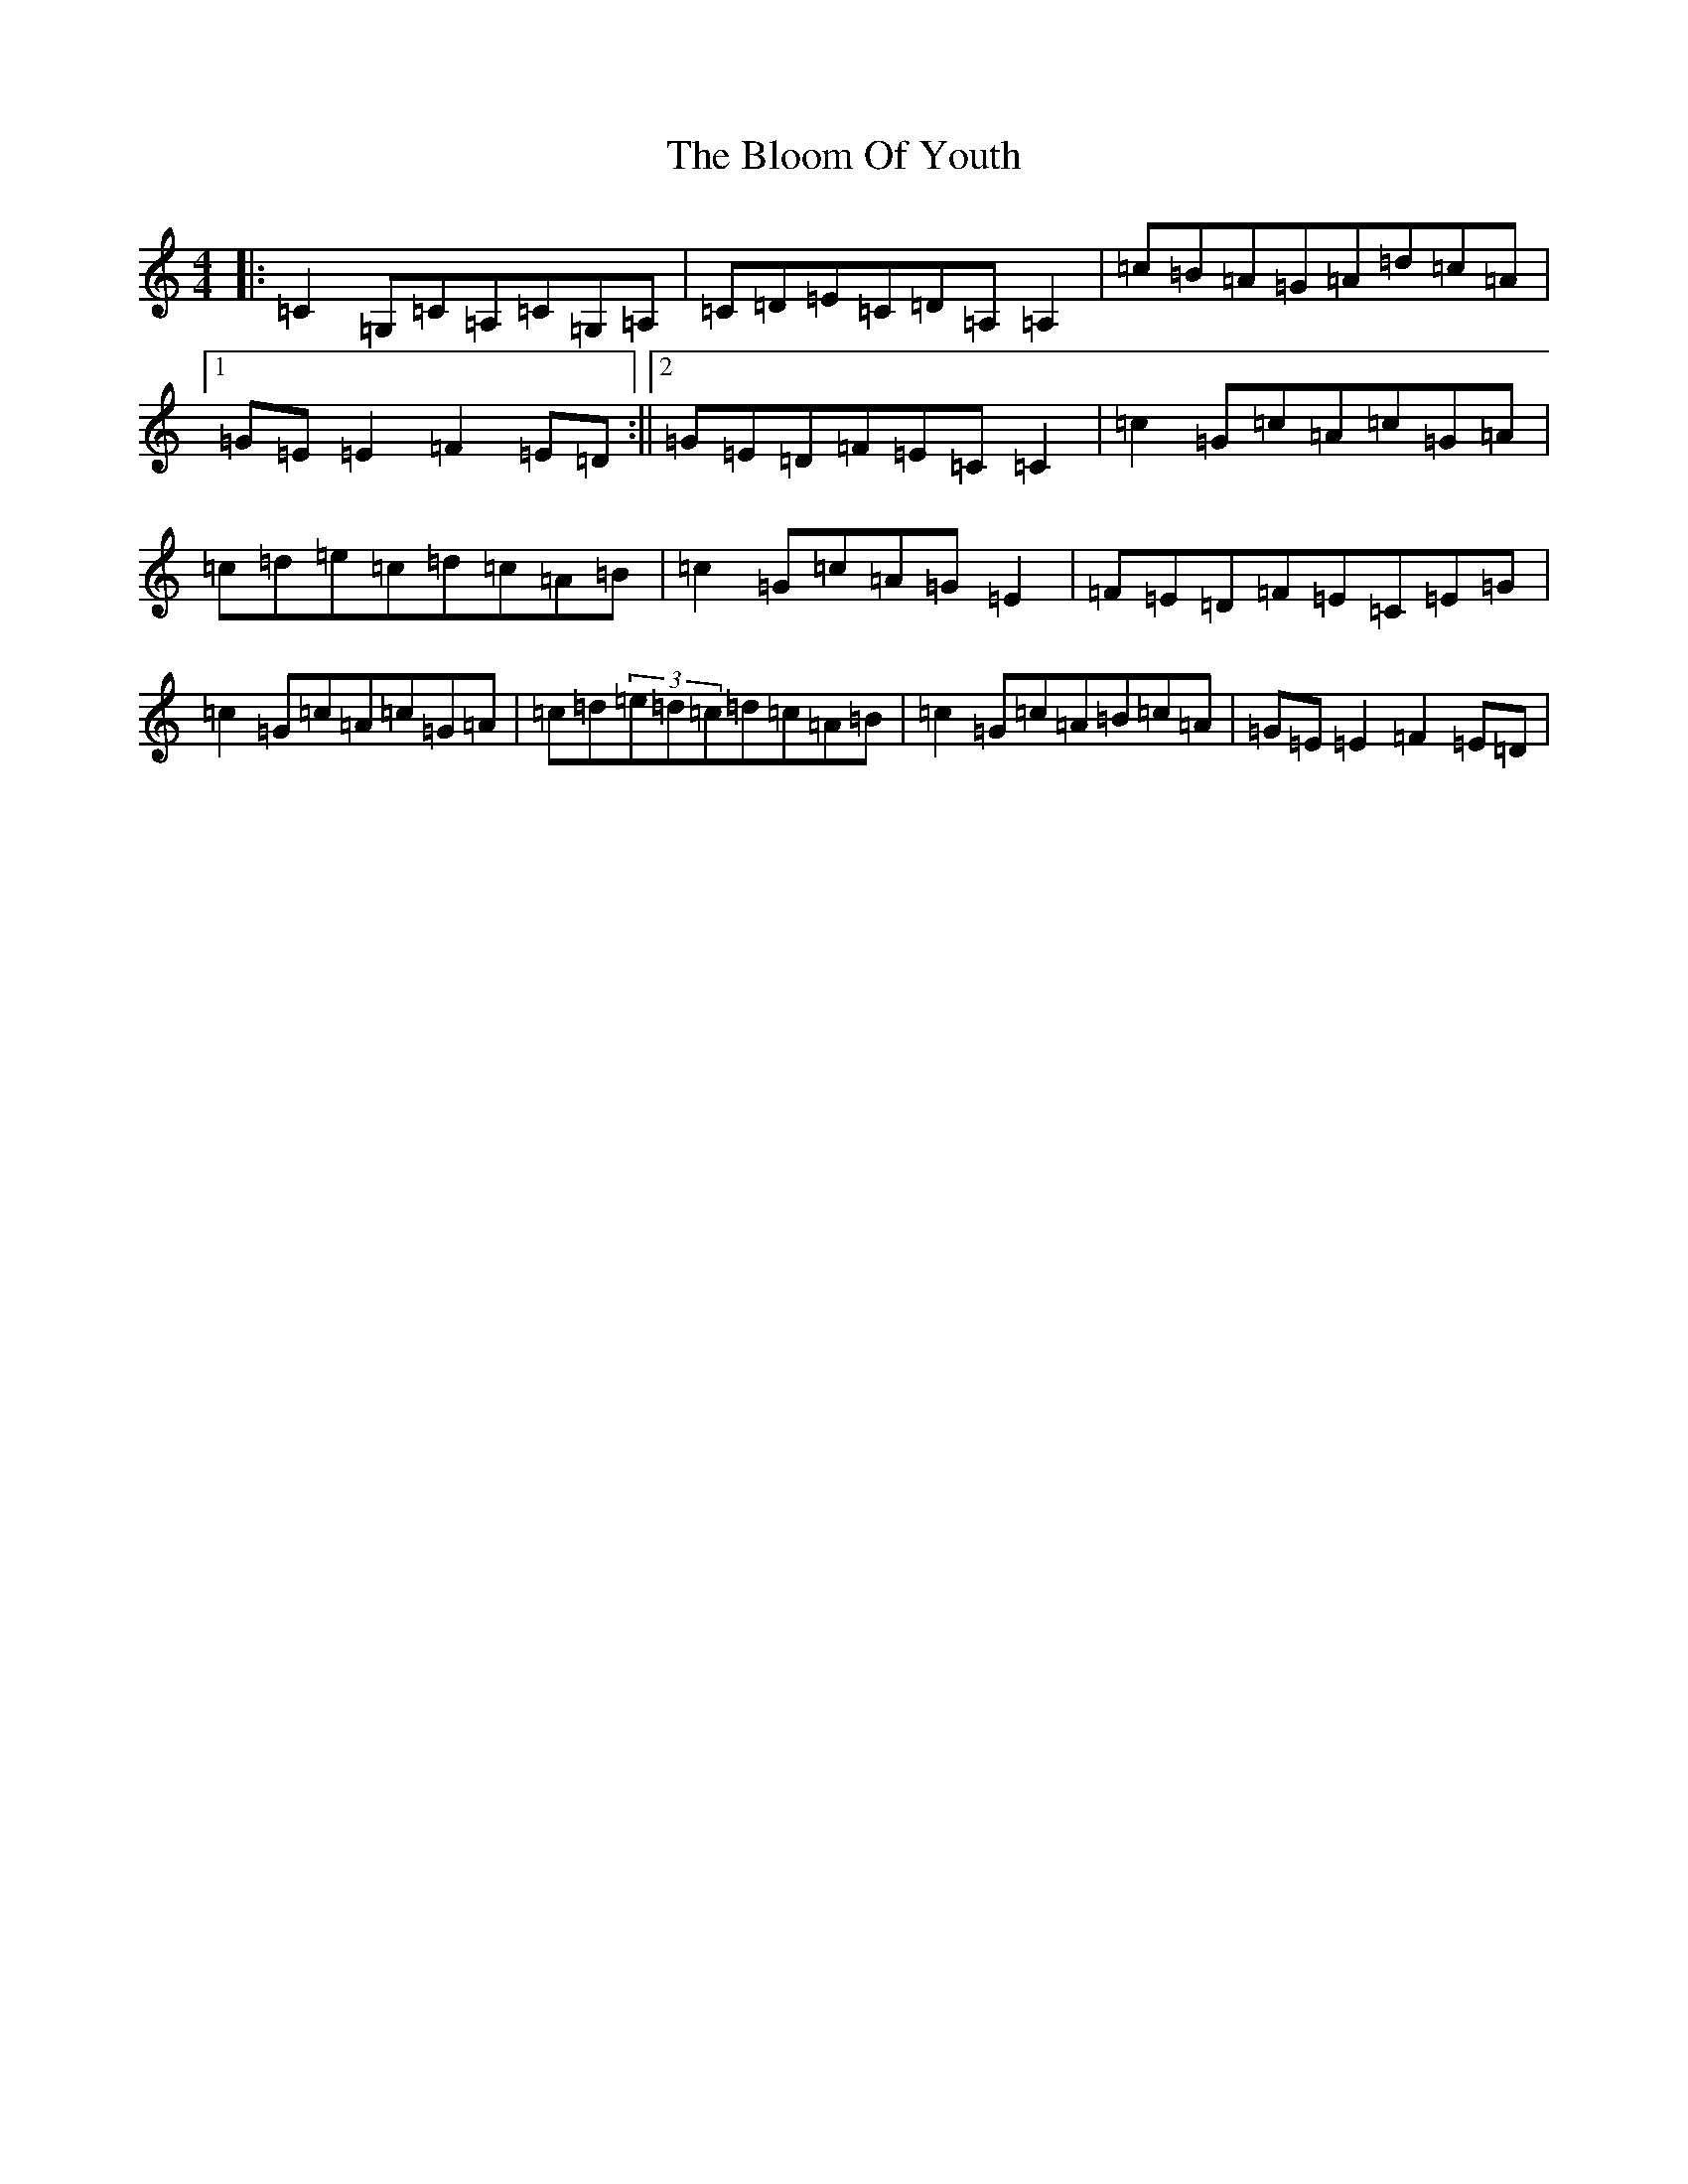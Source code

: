 X: 21201
T: Bloom Of Youth, The
S: https://thesession.org/tunes/1119#setting33235
Z: G Major
R: reel
M: 4/4
L: 1/8
K: C Major
|:=C2=G,=C=A,=C=G,=A,|=C=D=E=C=D=A,=A,2|=c=B=A=G=A=d=c=A|1=G=E=E2=F2=E=D:||2=G=E=D=F=E=C=C2|=c2=G=c=A=c=G=A|=c=d=e=c=d=c=A=B|=c2=G=c=A=G=E2|=F=E=D=F=E=C=E=G|=c2=G=c=A=c=G=A|=c=d(3=e=d=c=d=c=A=B|=c2=G=c=A=B=c=A|=G=E=E2=F2=E=D|